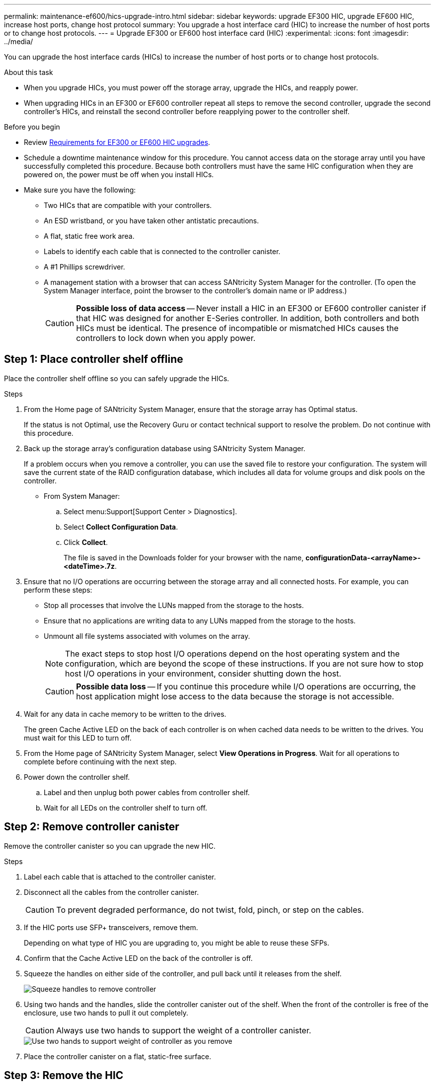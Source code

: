 ---
permalink: maintenance-ef600/hics-upgrade-intro.html
sidebar: sidebar
keywords: upgrade EF300 HIC, upgrade EF600 HIC, increase host ports, change host protocol
summary: You upgrade a host interface card (HIC) to increase the number of host ports or to change host protocols.
---
= Upgrade EF300 or EF600 host interface card (HIC)
:experimental:
:icons: font
:imagesdir: ../media/

[.lead]
You can upgrade the host interface cards (HICs) to increase the number of host ports or to change host protocols.

.About this task

* When you upgrade HICs, you must power off the storage array, upgrade the HICs, and reapply power.
* When upgrading HICs in an EF300 or EF600 controller repeat all steps to remove the second controller, upgrade the second controller's HICs, and reinstall the second controller before reapplying power to the controller shelf.

.Before you begin

* Review link:hics-overview-supertask-concept.html[Requirements for EF300 or EF600 HIC upgrades].
* Schedule a downtime maintenance window for this procedure. You cannot access data on the storage array until you have successfully completed this procedure. Because both controllers must have the same HIC configuration when they are powered on, the power must be off when you install HICs.
* Make sure you have the following:
** Two HICs that are compatible with your controllers.
** An ESD wristband, or you have taken other antistatic precautions.
** A flat, static free work area.
** Labels to identify each cable that is connected to the controller canister.
** A #1 Phillips screwdriver.
** A management station with a browser that can access SANtricity System Manager for the controller. (To open the System Manager interface, point the browser to the controller's domain name or IP address.)
+
CAUTION: *Possible loss of data access* -- Never install a HIC in an EF300 or EF600 controller canister if that HIC was designed for another E-Series controller. In addition, both controllers and both HICs must be identical. The presence of incompatible or mismatched HICs causes the controllers to lock down when you apply power.

== Step 1: Place controller shelf offline

Place the controller shelf offline so you can safely upgrade the HICs.

.Steps

. From the Home page of SANtricity System Manager, ensure that the storage array has Optimal status.
+
If the status is not Optimal, use the Recovery Guru or contact technical support to resolve the problem. Do not continue with this procedure.

. Back up the storage array's configuration database using SANtricity System Manager.
+
If a problem occurs when you remove a controller, you can use the saved file to restore your configuration. The system will save the current state of the RAID configuration database, which includes all data for volume groups and disk pools on the controller.
+
* From System Manager:
.. Select menu:Support[Support Center > Diagnostics].
.. Select *Collect Configuration Data*.
.. Click *Collect*.
+
The file is saved in the Downloads folder for your browser with the name, *configurationData-<arrayName>-<dateTime>.7z*.

. Ensure that no I/O operations are occurring between the storage array and all connected hosts. For example, you can perform these steps:
 ** Stop all processes that involve the LUNs mapped from the storage to the hosts.
 ** Ensure that no applications are writing data to any LUNs mapped from the storage to the hosts.
 ** Unmount all file systems associated with volumes on the array.
+
NOTE: The exact steps to stop host I/O operations depend on the host operating system and the configuration, which are beyond the scope of these instructions. If you are not sure how to stop host I/O operations in your environment, consider shutting down the host.
+
CAUTION: *Possible data loss* -- If you continue this procedure while I/O operations are occurring, the host application might lose access to the data because the storage is not accessible.

. Wait for any data in cache memory to be written to the drives.
+
The green Cache Active LED on the back of each controller is on when cached data needs to be written to the drives. You must wait for this LED to turn off.

. From the Home page of SANtricity System Manager, select *View Operations in Progress*. Wait for all operations to complete before continuing with the next step.
. Power down the controller shelf.
 .. Label and then unplug both power cables from controller shelf.
 .. Wait for all LEDs on the controller shelf to turn off.

== Step 2: Remove controller canister

Remove the controller canister so you can upgrade the new HIC.

.Steps

. Label each cable that is attached to the controller canister.
. Disconnect all the cables from the controller canister.
+
CAUTION: To prevent degraded performance, do not twist, fold, pinch, or step on the cables.

. If the HIC ports use SFP+ transceivers, remove them.
+
Depending on what type of HIC you are upgrading to, you might be able to reuse these SFPs.

. Confirm that the Cache Active LED on the back of the controller is off.
. Squeeze the handles on either side of the controller, and pull back until it releases from the shelf.
+
image::../media/remove_controller_5.png["Squeeze handles to remove controller"]

. Using two hands and the handles, slide the controller canister out of the shelf. When the front of the controller is free of the enclosure, use two hands to pull it out completely.
+
CAUTION: Always use two hands to support the weight of a controller canister.
+
image::../media/remove_controller_6.png["Use two hands to support weight of controller as you remove"]

. Place the controller canister on a flat, static-free surface.

== Step 3: Remove the HIC

Remove the original HIC so you can replace it with an upgraded one.

.Steps

. Remove the controller canister's cover by unscrewing the single thumbscrew and lifting the lid open.
. Confirm that the green LED inside the controller is off.
+
If this green LED is on, the controller is still using battery power. You must wait for this LED to go off before removing any components.

. Using a Phillips screwdriver, remove the two screws that attach the HIC faceplate to the controller canister.
+
image::../media/hic_2.png["Remove HIC faceplate"]
+
NOTE: The image above is an example, the appearance of your HIC may differ.

. Remove the HIC faceplate.
. Using your fingers or a Phillips screwdriver, loosen the single thumbscrew that secure the HIC to the controller card.
+
image::../media/hic_3.png["Loosen HIC thumbscrews"]
+
NOTE: The HIC comes with three screw locations on the top, but is secured with only one.
+
NOTE: The image above is an example, the appearance of your HIC may differ.

. Carefully detach the HIC from the controller card by lifting the card up and out of the controller.
+
CAUTION: Be careful not to scratch or bump the components on the bottom of the HIC or on the top of the controller card.
+
image::../media/hic_4.png["Remove HIC from the controller card"]
+
NOTE: The image above is an example, the appearance of your HIC may differ.

. Place the HIC on a flat, static-free surface.

== Step 4: Upgrade the HIC

After removing the old HIC, you install the new one.

CAUTION: *Possible loss of data access* -- Never install a HIC in an EF300 or EF600 controller canister if that HIC was designed for another E-Series controller. In addition, both controllers and both HICs must be identical. The presence of incompatible or mismatched HICs causes the controllers to lock down when you apply power.

.Steps

. Unpack the new HIC and the new HIC faceplate.
. Align the single thumbscrew on the HIC with the corresponding holes on the controller, and align the connector on the bottom of the HIC with the HIC interface connector on the controller card.
+
Be careful not to scratch or bump the components on the bottom of the HIC or on the top of the controller card.
+
image::../media/hic_7.png["Install the HIC"]
+
NOTE: The image above is an example, the appearance of your HIC may differ.

. Carefully lower the HIC into place, and seat the HIC connector by pressing gently on the HIC.
+
CAUTION: *Possible equipment damage* -- Be very careful not to pinch the gold ribbon connector for the controller LEDs between the HIC and the thumbscrew.

. Hand-tighten the HIC thumbscrew.
+
image::../media/hic_3.png["Loosen HIC thumbscrews"]
+
NOTE: The image above is an example; the appearance of your HIC may differ.
+
NOTE: Do not use a screwdriver, or you might over tighten the screws.

. Using a #1 Phillips screwdriver, attach the HIC faceplate you removed from the original HIC with the three screws.

== Step 5: Reinstall controller canister

After upgrading the HIC, reinstall the controller canister into the controller shelf.

.Steps

. Lower the cover on the controller canister and secure the thumbscrew.
. While squeezing the controller handles, gently slide the controller canister all the way into the controller shelf.
+
NOTE: The controller audibly clicks when correctly installed into the shelf.
+
image::../media/remove_controller_7.png["Install controller into shelf"]

. If removed, install the SFPs into the new HIC and reconnect all the cables. If you are using more than one host protocol, be sure to install the SFPs in the correct host ports.
+
If you are using more than one host protocol, be sure to install the SFPs in the correct host ports.

== Step 6: Complete the HIC upgrade

Place the controller online, collect support data, and resume operations.

.Steps

. Place controller online.
 .. Plug in power cables.
. As the controller boots, check the controller LEDs.
 ** The amber Attention LED remains on.
 ** The Host Link LEDs might be on, blinking, or off, depending on the host interface.
. When the controller is back online, confirm that its status is Optimal and check the controller shelf's Attention LEDs.
+
If the status is not Optimal or if any of the Attention LEDs are on, confirm that all cables are correctly seated and the controller canister is installed correctly. If necessary, remove and reinstall the controller canister.
+
NOTE: If you cannot resolve the problem, contact technical support.

. Click menu:Hardware[Support > Upgrade Center] to ensure that the latest version of SANtricity OS is installed.
+
As needed, install the latest version.

. Verify that all volumes have been returned to the preferred owner.
.. Select menu:Storage[Volumes]. From the *All Volumes* page, verify that volumes are distributed to their preferred owners. Select menu:More[Change ownership] to view volume owners.
.. If volumes are all owned by preferred owner continue to Step 6.
.. If none of the volumes are returned, you must manually return the volumes. Go to menu:More[Redistribute volumes].
 .. If only some of the volumes are returned to their preferred owners after auto-distribution or manual distribution you must check the Recovery Guru for host connectivity issues.
 .. If there is no Recovery Guru present or if following the recovery guru steps the volumes are still not returned to their preferred owners contact support.

 . Collect support data for your storage array using SANtricity System Manager.
    .. Select menu:Support[Support Center > Diagnostics].
    .. Select *Collect Support Data*.
    .. Click *Collect*.
+
The file is saved in the Downloads folder for your browser with the name, *support-data.7z*.

.What's next?

The process of upgrading a host interface card in your storage array is complete. You can resume normal operations.

